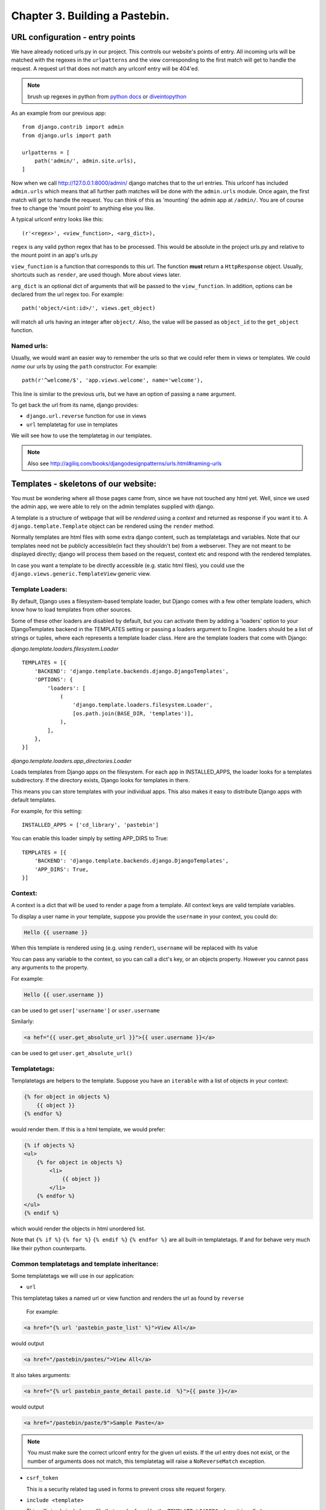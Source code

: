 Chapter 3. Building a Pastebin.
--------------------------------

URL configuration - entry points
=================================

We have already noticed urls.py in our project. This controls our website's
points of entry. All incoming urls will be matched with the regexes in the 
``urlpatterns`` and the view corresponding to the first match will get to handle
the request. A request url that does not match any urlconf entry will be 404'ed.

.. note:: brush up regexes in python from `python docs 
          <http://docs.python.org/library/re.html>`_ or 
          `diveintopython <http://diveintopython.org/regular_expressions/index.html>`_

As an example from our previous app: ::

    from django.contrib import admin
    from django.urls import path

    urlpatterns = [
        path('admin/', admin.site.urls),
    ]


Now when we call http://127.0.0.1:8000/admin/ django matches that to the url entries. This urlconf
has included ``admin.urls`` which means that all further path matches will be done with the ``admin.urls``
module. Once again, the first match will get to handle the request. You can think of this as 'mounting' the 
admin app at ``/admin/``. You are of course free to change the 'mount point' to anything else you like.

A typical urlconf entry looks like this::

    (r'<regex>', <view_function>, <arg_dict>),

``regex`` is any valid python regex that has to be processed. This would be absolute in the project
urls.py and relative to the mount point in an app's urls.py

``view_function`` is a function that corresponds to this url. The function **must** return a ``HttpResponse``
object. Usually, shortcuts such as ``render``, are used though. More about views later.

``arg_dict`` is an optional dict of arguments that will be passed to the ``view_function``. In addition, options
can be declared from the url regex too. For example::

    path('object/<int:id>/', views.get_object)

will match all urls having an integer after ``object/``. Also, the value will be passed as ``object_id`` to the 
``get_object`` function.

Named urls:
+++++++++++

Usually, we would want an easier way to remember the urls so that we could refer them in views or templates.
We could *name* our urls by using the ``path`` constructor. For example::

    path(r'^welcome/$', 'app.views.welcome', name='welcome'),

This line is similar to the previous urls, but we have an option of passing a ``name`` argument. 

To get back the url from its name, django provides:

* ``django.url.reverse`` function for use in views

* ``url`` templatetag for use in templates

We will see how to use the templatetag in our templates.

.. note:: Also see http://agiliq.com/books/djangodesignpatterns/urls.html#naming-urls



Templates - skeletons of our website:
======================================

You must be wondering where all those pages came from, since we have not touched
any html yet. Well, since we used the admin app, we were able to rely on the admin
templates supplied with django.

A template is a structure of webpage that will be *rendered* using a *context* and returned as response if
you want it to. A ``django.template.Template`` object can be rendered using the ``render`` method.

Normally templates are html files with some extra django content, such as templatetags and variables. Note that our
templates need not be publicly accessible(in fact they shouldn't be) from a webserver. They are not meant to be displayed
directly; django will process them based on the request, context etc and respond with the rendered templates.

In case you want a template to be directly accessible (e.g. static html files), you could use the ``django.views.generic.TemplateView``
generic view.

Template Loaders:
+++++++++++++++++

By default, Django uses a filesystem-based template loader, but Django comes with a few other template loaders, which know how to load templates from other sources.

Some of these other loaders are disabled by default, but you can activate them by adding a 'loaders' option to your DjangoTemplates backend in the TEMPLATES setting or passing a loaders argument to Engine. loaders should be a list of strings or tuples, where each represents a template loader class. Here are the template loaders that come with Django:

`django.template.loaders.filesystem.Loader` ::

    TEMPLATES = [{
        'BACKEND': 'django.template.backends.django.DjangoTemplates',
        'OPTIONS': {
            'loaders': [
                (
                    'django.template.loaders.filesystem.Loader',
                    [os.path.join(BASE_DIR, 'templates')],
                ),
            ],
        },
    }]

`django.template.loaders.app_directories.Loader`

Loads templates from Django apps on the filesystem. For each app in INSTALLED_APPS, the loader looks for a templates subdirectory. If the directory exists, Django looks for templates in there.

This means you can store templates with your individual apps. This also makes it easy to distribute Django apps with default templates.

For example, for this setting: ::

    INSTALLED_APPS = ['cd_library', 'pastebin']


You can enable this loader simply by setting APP_DIRS to True: ::

    TEMPLATES = [{
        'BACKEND': 'django.template.backends.django.DjangoTemplates',
        'APP_DIRS': True,
    }]


Context:
++++++++

A context is a dict that will be used to render a page from a template. All context keys are valid template
variables.

To display a user name in your template, suppose you provide the ``username`` in your context, you could do:

.. sourcecode:: django

    Hello {{ username }}

When this template is rendered using (e.g. using ``render``), ``username`` will be replaced with its value

You can pass any variable to the context, so you can call a dict's key, or an objects property. However you cannot pass
any arguments to the property.

For example:

.. sourcecode:: django

    Hello {{ user.username }}

can be used to get ``user['username']`` or ``user.username``

Similarly:

.. sourcecode:: django

    <a hef="{{ user.get_absolute_url }}">{{ user.username }}</a>

can be used to get ``user.get_absolute_url()``

Templatetags:
+++++++++++++

Templatetags are helpers to the template. Suppose you have an ``iterable`` with a list of objects in your context:

.. sourcecode:: django

    {% for object in objects %}
        {{ object }}
    {% endfor %}

would render them. If this is a html template, we would prefer:

.. sourcecode:: django

    {% if objects %}
    <ul>
        {% for object in objects %}
            <li>
                {{ object }}
            </li>
        {% endfor %}
    </ul>
    {% endif %}

which would render the objects in html unordered list.

Note that ``{% if %}`` ``{% for %}`` ``{% endif %}`` ``{% endfor %}`` are all built-in templatetags.
If and for behave very much like their python counterparts.

Common templatetags and template inheritance:
++++++++++++++++++++++++++++++++++++++++++++++

Some templatetags we will use in our application:

* ``url`` 
  
This templatetag takes a named url or view function and renders the url as found by ``reverse``

  For example:
  
.. sourcecode:: django

    <a href="{% url 'pastebin_paste_list' %}">View All</a>

would output

.. sourcecode:: html

    <a href="/pastebin/pastes/">View All</a>

It also takes arguments:

.. sourcecode:: django

    <a href="{% url pastebin_paste_detail paste.id  %}">{{ paste }}</a>

would output

.. sourcecode:: html

    <a href="/pastebin/paste/9">Sample Paste</a>

.. note:: You must make sure the correct urlconf entry for the given url exists. If the url entry
          does not exist, or the number of arguments does not match, this templatetag will raise a 
          ``NoReverseMatch`` exception.


* ``csrf_token`` 

  This is a security related tag used in forms to prevent cross site request forgery.

* ``include <template>``

  This will simply include any file that can be found by the ``TEMPLATE_LOADERS`` where it is called

* ``extends <template>``

  This will extend another template and provides template inheritance. You can have a ``base`` template and
  have other specific template extend the ``base`` template.

* ``block`` and ``endblock``

  ``blocks`` are used to customize the ``base`` page from a ``child`` page. If the ``base`` page defines a block called
   ``head``, the child page can override that block with its own contents.

* ``load``

  This is used to load custom templatetags. More about writing and using custom templatetags later.

We will see later how to add custom templatetags.

Filters:
++++++++

Filters are simple functions which operate on a template variable and manipulate them.

For example in our previous template:

.. sourcecode:: django

    Hello {{ username|capfirst }}

Here ``capfirst`` is a filter that will capitalize the first char our ``username``


.. note:: Reference of built-in templatetags and filters:
          https://docs.djangoproject.com/en/2.0/ref/templates/builtins/

Templates are not meant for programming:
++++++++++++++++++++++++++++++++++++++++

One of the core django philosophy is that templates are meant for rendering the context and
optionally making a few aesthetic changes only. Templates should not be used for handling 
complex queries or operations. This is also useful to keep the programming and designing aspects
of the website separate. Template language should be easy enough to be written by designers.


Generic views - commonly used views:
====================================

Views:
++++++

Views are just functions which take the ``HttpRequest`` object,  and some optional arguments,
then do some work and return a ``HttpResponse`` page. Use ``HttpResponseRedirect`` to redirect
to some other ``url`` or ``HttpResponseForbidden`` to return a ``403 Forbidden`` response.

By convention, all of an app's views would be written in <app>/views.py

A simple example to return "Hello World!" string response:

.. sourcecode:: python

    from django.http import HttpResponse

    def hello_world(request):
        return HttpResponse("Hello World!")

To render a template to response one would do:

.. sourcecode:: python

    from django.http import HttpResponse
    from django.template import loader

    def hello_world(request):
        template = loader.get_template("hello_world.html")
        context = {"username": "Monty Python"}
        return HttpResponse(template.render(context))

But there's a simpler way:

.. sourcecode:: python

    from django.shortcuts import renders

    def hello_world(request):
	    return render(request,"hello_world.html", {"username": "Monty Python"})



Generic Views:
+++++++++++++++

Django’s generic views were developed to ease that pain.They take certain common
idioms and patterns found in view development and abstract them so that you can
quickly write common views of data without having to write too much code.

Extending Generic Views
++++++++++++++++++++++++

There’s no question that using generic views can speed up development substantially.
In most projects, however, there comes a moment when the generic views no longer suffice.
Indeed, the most common question asked by new Django developers is how to make generic
views handle a wider array of situations.

This is one of the reasons generic views were redesigned for the 1.3 release - previously,
they were just view functions with a bewildering array of options; now, rather than passing
in a large amount of configuration in the URLconf, the recommended way to extend generic views
:Qis to subclass them, and override their attributes or methods.


.. note:: reference: https://docs.djangoproject.com/en/2.0/topics/class-based-views/generic-display/

Designing a pastebin app:
=========================

In this chapter we will be designing a simple pastebin. Our pastebin will be able to

    * Allow users to paste some text

    * Allow users to edit or delete the text

    * Allow users to view all texts

    * Clean up texts older than a day

Some 'views' that the user will see are

    * A list view of all recent texts

    * A detail view of any selected text

    * An entry/edit form for a text

    * A view to delete a text

Our work flow for this app would be

    * sketch the models

    * route urls to generic views

    * use generic views with our models

    * write the templates to use generic views

So let's dive in:

Sketch the models:
==================

We have only one object to store to the database which is 
the text pasted by the user. Let's call this Paste.

Some things our Paste model would need to handle are

    * Text pasted by the user

    * Optional file name

    * Created time

    * Updated time

The time fields would be useful for getting 'latest' or 'recently updated'
pastes.

So let's get started::

    python manage.py startapp pastebin

In pastebin/models.py ::

    from django.db import models

    # Create your models here.
    class Paste(models.Model):
        text = models.TextField()
        name = models.CharField(max_length=40, null=True, blank=True)
        created_on = models.DateTimeField(auto_now_add=True)
        updated_on = models.DateTimeField(auto_now=True)

        def __str__(self):
            return self.name or str(self.id)


.. note::

    * auto_now_add automatically adds current time to the created_on
      field when an object is added.

    * auto_now is similar to the above, but it adds the current time to
      the updated_on field each time an object is saved.

    * the id field is primary key which is autocreated by django. Since
      name is optional, we fall back to the id which is guaranteed.

Adding our app to the project ::

    INSTALLED_APPS = [
        'django.contrib.admin',
        'django.contrib.auth',
        'django.contrib.contenttypes',
        'django.contrib.sessions',
        'django.contrib.messages',
        'django.contrib.staticfiles',
        'cd_library',
        'pastebin',
    ]


Makemigrations and Migrate::

    $ python manage.py makemigrations
    Migrations for 'pastebin':
      pastebin/migrations/0001_initial.py
        - Create model Paste
    $ python manage.py migrate
    Operations to perform:
        Apply all migrations: admin, auth, cd_library, contenttypes, pastebin, sessions
    Running migrations:
        Applying pastebin.0001_initial... OK


There, we have our pastebin models ready.

Configuring urls:
=================

We have already seen how to include the admin urls in urls.py. But now, we want to have
our app take control of the urls and direct them to generic views. Here's how

Let's create urls.py in our app. Now our pastebin/urls.py should look like

.. sourcecode:: python

    from django.urls import path
    from .views import PasteCreate

    urlpatterns = [
        path(r'', PasteCreate.as_view(), name='create'),
    ]

Notes:

* Each urlpatterns line is a mapping of urls to views

  ``path(r'', PasteCreate.as_view(), name='create'),``

* Here the url is ``''`` will be matched with the incoming request.
  If a match is found, the request is forwarded to the corresponding view.

* The scope goes to class based generic view, which is written in our :code:`views.py`.

.. sourcecode:: python

    from django.views.generic.edit import CreateView
    from .models import Paste

    class PasteCreate(CreateView):
        model = Paste
        fields = ['text','name']


Let's tell the project to include our app's urls

.. sourcecode:: python

    from django.contrib import admin
    from django.urls import path, include

    urlpatterns = [
        path('admin/', admin.site.urls),
        path('pastebin/', include('pastebin.urls')),
    ]

Now django knows to forward urls starting with ``/pastebin`` to the pastebin app. All urls relative to this url
will be handled by the pastebin app. That's great for reusability.

If you try to open http://127.0.0.1/pastebin at this point, you will be greeted with a TemplateDoesNotExist error.
If you observe, the error message says that django cannot find ``pastebin/paste_form.html``. Usually getting this error means that
django was not able to find that file.

.. image:: images/templatenotexist.png

The default template used by CreateView is '<app>/<model>_form.html'. In our case this would be ``pastebin/paste_form.html``.

Let's create this template. In ``templates/pastebin/paste_form.html``:

.. sourcecode:: html

    <h1>Create new Paste</h1>
    <form action="" method="POST">
        {% csrf_token %}
        <table>
            {{ form.as_table }}
        </table>
        <input type="submit" name="create" value="Create">
    </form>

    <a href="{% url 'pastebin_paste_list' %}">View All</a>

Just after adding the template we an refresh the page. We will se our webpage as.

.. image:: images/pastebincreate.png


.. TODO::

    This is not the right place to discuss templates, introduce templates, context, RequestContext in first chapter

Observe that:

* the form has been autogenerated by django's forms library by using the ``Paste`` model

* to display the form, all you have to do is render the ``form`` variable

* form has a method ``as_table`` that will render it as table, other options are ``as_p``, ``as_ul``
  for enclosing the form in ``<p>`` and ``<ul>`` tags respectively

* form does not output the form tags or the submit button, so we will have to write them down
  in the template

* you need to include ``csrf_token`` tag in every form posted to a local view. Django uses this to prevent
  cross site request forgery

* the generated form includes validation based on the model fields

Now, we need a page to redirect successful submissions to. We can use the detail view page of a paste here.

For this, we will use the ``django.views.generic.detail.DetailView``

.. sourcecode:: python

    from django.views.generic.detail import DetailView
    from .models import Paste
    from django.views.generic.edit import CreateView

    class PasteCreate(CreateView):
        model = Paste
        fields = ['text','name']

    class PasteDetail(DetailView):
        model = Paste
        template_name = "pastebin/paste_detail.html"

Related urls:

.. sourcecode:: python

    from django.urls import path
    from .views import PasteList, PasteDetail, PasteCreate

    urlpatterns = [
        path('', PasteCreate.as_view(), name='create'),
        path('paste/<int:pk>', PasteDetail.as_view(), name='pastebin_paste_detail'),
    ]


Using this generic view we will be able to display the details about the paste object with a given id. Note that:

* model and template_name are the arguments passed to DetailView. (ProjectDetailView)

* we are naming this view using the url constructor and passing the ``name`` argument. This name can be referred to
  from views or templates and helps in keeping this DRY.

* the DetailView view will render the ``pastebin/paste_detail.html`` template. We need to write down this
  template for this view to work.

In ``templates/pastebin/paste_detail.html``:

.. sourcecode:: html

    <label>Paste Details: </label>
    <p>
        <div>
            <label>ID</label>
            <span>{{ object.id }}</span>
        </div>
        <div>
            <label>Name</label>
            <span>{{ object.name }}</span>
        </div>
        <div>
            <label>Text</label>
            <span>{{ object.text }}</span>
        </div>
        <div>
            <label>Created</label>
            <span>{{ object.created_on }}</span>
        </div>
        <div>
            <label>Modified</label>
            <span>{{ object.updated_on }}</span>
        </div>
    </p>


Now, that we have a create view and a detail view, we just need to glue them together. We can do this in two ways:

* pass the ``post_save_redirect`` argument in ``create_object`` view

* set the ``get_absolute_url`` property of our Paste model to its detail view. ``create_object`` view will call the object's
  ``get_absolute_url`` by default

I would choose the latter because it is more general. To do this, change your Paste model and add the get_absolute_url property:

.. sourcecode:: python

    from django.db import models


    class Paste(models.Model):
        text = models.TextField()
        name = models.CharField(max_length=40, null=True, blank=True)
        created_on = models.DateTimeField(auto_now_add=True)
        updated_on = models.DateTimeField(auto_now=True)

        def __str__(self):
            return self.name or str(self.id)

        @models.permalink
        def get_absolute_url(self):
            return ('pastebin_paste_detail', [self.id])



Note that:

* We could have returned ``'/pastebin/paste/%s' %(self.id)'`` but it would mean defining the same url twice and it violates the DRY principle.
  Using the ``models.permalink`` decorator, we can tell django to call the url named ``pastebin_paste_detail`` with the parameter ``id``

And so, we are ready with the create object and object detail views. Try submitting any pastes and you should be redirected to the details of 
your paste.

.. image:: images/detailview.png

Now, on to our next generic view, which is ListView:

.. sourcecode:: python

    from django.urls import path
    from .views import PasteList, PasteDetail, PasteCreate

    urlpatterns = [
        path('', PasteCreate.as_view(), name='create'),
        path('pastes/', PasteList.as_view(), name='pastebin_paste_list'),
        path('paste/<int:pk>', PasteDetail.as_view(), name='pastebin_paste_detail'),
    ]

This is simpler than the detail view, since it does not take any arguments in the url. The default template for this view is ``pastebin/paste_list.html``
so let's fill that up with:

.. sourcecode:: html

    {% if object_list %}
        <h1>Recent Pastes:</h1>
    <ul>
        {% for paste in object_list %}
        <li>
            <a href="{% url 'pastebin_paste_detail' paste.id  %}">{{ paste }}</a>
        </li>
        {% endfor %}
    </ul>
    {% else %}
        <h1>No recent pastes</h1>
    {% endif %}

Note that

* We have used the ``url`` template tag and passed our named view i.e. ``pastebin_paste_detail`` to get the url to a specific paste

Similarly, our update and delete generic views would look like

.. sourcecode:: python

    from django.urls import path
    from .views import PasteList, PasteDetail, PasteDelete, PasteUpdate, PasteCreate

    urlpatterns = [
        path('', PasteCreate.as_view(), name='create'),
        path('pastes/', PasteList.as_view(), name='pastebin_paste_list'),
        path('paste/<int:pk>', PasteDetail.as_view(), name='pastebin_paste_detail'),
        path('paste/delete/<int:pk>', PasteDelete.as_view(), name='pastebin_paste_delete'),
        path('paste/edit/<int:pk>', PasteUpdate.as_view(), name='pastebin_paste_edit'),
    ]


Note that the ``delete_object`` generic view requires an argument called ``post_delete_redirect`` which will be used to redirect the user
after deleting the object.

We have used update_object, delete_object for the update/delete views respectively. Let's link these urls from the detail page:

.. sourcecode:: html

    {% if messages %}
        <div class="messages">
        <ul>
        {% for message in messages %}
            <li class="{{ message.tag }}">
                {{ message }}
            </li>
            {% endfor %}
        </ul>
        </div>
    {% endif %}

    <h1>Paste Details: </h1>
    <p>
        <div>
            <label>ID</label>
            <span>{{ object.id }}</span>
        </div>
        <div>
            <label>Name</label>
            <span>{{ object.name }}</span>
        </div>
        <div>
            <label>Text</label>
            <textarea rows="10" cols="50" OnClick="this.select();" readonly="true">{{ object.text }}</textarea>
        </div>
        <div>
            <label>Created</label>
            <span>{{ object.created_on }}</span>
        </div>
        <div>
            <label>Modified</label>
            <span>{{ object.updated_on }}</span>
        </div>
    </p>

    <h2>Actions</h2>
        <ul>
            <li>
                <a href="{% url 'pastebin_paste_edit' object.id %}">Edit this paste</a>
            </li>
            <li>
                <a href="{% url 'pastebin_paste_delete' object.id %}">Delete this paste</a>
            </li>
        </ul>

    <a href="{% url 'pastebin_paste_list' %}">View All</a>


Our :code:`views.py` for complete pastebin looks like

.. sourcecode:: python

    from django.urls import reverse_lazy
    from django.views.generic import DeleteView
    from django.views.generic.edit import CreateView, UpdateView
    from django.views.generic.detail import DetailView
    from django.views.generic.list import ListView
    from .models import Paste

    class PasteCreate(CreateView):
        model = Paste
        fields = ['text','name']

    class PasteList(ListView):
        model = Paste
        template_name = "pastebin/paste_list.html"
        queryset = Paste.objects.all()
        context_object_name = 'queryset'

    class PasteDetail(DetailView):
        model = Paste
        template_name = "pastebin/paste_detail.html"

    class PasteDelete(DeleteView):
        model = Paste
        success_url = reverse_lazy('pastebin_paste_list')

    class PasteUpdate(UpdateView):
        model = Paste
        fields = ['text', 'name']

Note that the delete view redirects to a confirmation page whose template name is ``paste_confirm_delete.html`` if called using GET method.
Once in the confirmation page, we need need to call the same view with a POST method. The view will delete the object and pass a message using 
the messages framework.

.. sourcecode:: html

    <h1>Really delete paste {{ object }}?</h1>
    <h2>This action cannot be undone</h2>
    <form action="{% url 'pastebin_paste_delete' object.id %}" method="POST">
        {% csrf_token %}
        <input type="submit" value="Delete">
    </form>

Let's handle the message and display it in the redirected page.

.. sourcecode:: html

    {% if messages %}
        <div class="messages">
        <ul>
        {% for message in messages %}
            <li class="{{ message.tag }}">
                {{ message }}
            </li>
            {% endfor %}
        </ul>
        </div>
    {% endif %}

    {% if object_list %}
        <h1>Recent Pastes:</h1>
    <ul>
        {% for paste in object_list %}
        <li>
            <a href="{% url 'pastebin_paste_detail' paste.id  %}">{{ paste }}</a>
        </li>
        {% endfor %}
    </ul>
    {% else %}
        <h1>No recent pastes</h1>
    {% endif %}

    <a href="{% url 'pastebin_paste_create' %}">Create new</a>

While we are at it, Let's also include the messages in paste detail page, where create/update view sends the messages:

.. sourcecode:: html

    {% if messages %}
        <div class="messages">
        <ul>
        {% for message in messages %}
            <li class="{{ message.tag }}">
                {{ message }}
            </li>
            {% endfor %}
        </ul>
        </div>
    {% endif %}

    <h1>Paste Details: </h1>
    <p>
        <div>
            <label>ID</label>
            <span>{{ object.id }}</span>
        </div>
        <div>
            <label>Name</label>
            <span>{{ object.name }}</span>
        </div>
        <div>
            <label>Text</label>
            <textarea rows="10" cols="50" OnClick="this.select();" readonly="true">{{ object.text }}</textarea>
        </div>
        <div>
            <label>Created</label>
            <span>{{ object.created_on }}</span>
        </div>
        <div>
            <label>Modified</label>
            <span>{{ object.updated_on }}</span>
        </div>
    </p>

    <h2>Actions</h2>
        <ul>
            <li>
                <a href="{% url 'pastebin_paste_edit' object.id %}">Edit this paste</a>
            </li>
            <li>
                <a href="{% url 'pastebin_paste_delete' object.id %}">Delete this paste</a>
            </li>
        </ul>

    <a href="{% url 'pastebin_paste_list' %}">View All</a>

So we now have pages to create, update, delete and view all pastes.

Now, for better maintenance, we would like to delete all pastes that have not been updated in a day using an script.
We will use django's custom management scripts for this.

Writing custom management scripts:
===================================

Just like other manage.py subcommands such as ``migrations``, ``shell``, ``startapp`` and ``runserver``, we can have custom subcommands to
help us maintain the app.

For our subcommand to be registered with manage.py, we need the following structure in our app::

    .
    |-- __init__.py
    |-- management
    |   |-- commands
    |   |   `-- __init__.py
    |   `-- __init__.py
    |-- models.py
    |-- tests.py
    |-- urls.py
    `-- views.py

All scripts inside ``management/commands/`` will be used as custom subcommands. Let's create ``delete_old.py`` subcommand:

.. sourcecode:: python

    import datetime

    from django.core.management.base import BaseCommand

    from pastebin.models import Paste

    class Command(BaseCommand):
        help = """
                deletes pastes not updated in last 24 hrs

                Use this subcommand in a cron job
                to clear older pastes
               """

        def handle(self, **options):
            now = datetime.datetime.now()
            yesterday = now - datetime.timedelta(1)
            old_pastes = Paste.objects.filter(updated_on__lte=yesterday)
            old_pastes.delete()

Here:

* We subclass either of the ``BaseCommand``, ``LabelCommand`` or ``AppCommand`` from ``django.core.management.base``. ``BaseCommand``
  suits our need because we dont need to pass any arguments to this subcommand.

* ``handle`` will be called when the script runs. This would be ``handle`` for other Command types.

* We have used the ``lte`` lookup on ``updated_on`` field to get all posts older than a day. Then we delete them using ``delete`` method
  on the queryset.

You can test if the subcommand works by doing::

    python manage.py delete_old

Now we can configure this script to run daily using cronjob or something similar.

